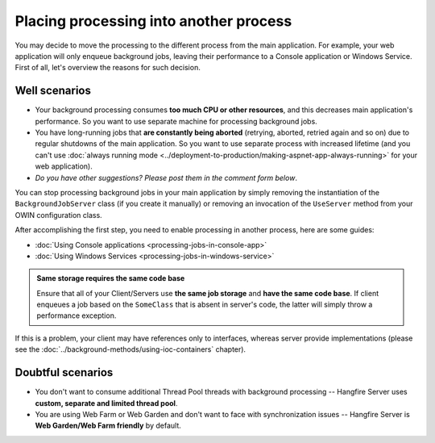 Placing processing into another process
========================================

You may decide to move the processing to the different process from the main application. For example, your web application will only enqueue background jobs, leaving their performance to a Console application or Windows Service. First of all, let's overview the reasons for such decision.

Well scenarios
---------------

* Your background processing consumes **too much CPU or other resources**, and this decreases main application's performance. So you want to use separate machine for processing background jobs.
* You have long-running jobs that **are constantly being aborted** (retrying, aborted, retried again and so on) due to regular shutdowns of the main application. So you want to use separate process with increased lifetime (and you can't use :doc:`always running mode <../deployment-to-production/making-aspnet-app-always-running>` for your web application).
* *Do you have other suggestions? Please post them in the comment form below*.

You can stop processing background jobs in your main application by simply removing the instantiation of the ``BackgroundJobServer`` class (if you create it manually) or removing an invocation of the ``UseServer`` method from your OWIN configuration class.

After accomplishing the first step, you need to enable processing in another process, here are some guides:

* :doc:`Using Console applications <processing-jobs-in-console-app>`
* :doc:`Using Windows Services <processing-jobs-in-windows-service>`

.. admonition:: Same storage requires the same code base
   :class: note

   Ensure that all of your Client/Servers use **the same job storage** and **have the same code base**. If client enqueues a job based on the ``SomeClass`` that is absent in server's code, the latter will simply throw a performance exception.

If this is a problem, your client may have references only to interfaces, whereas server provide implementations (please see the :doc:`../background-methods/using-ioc-containers` chapter).

Doubtful scenarios
-------------------

* You don't want to consume additional Thread Pool threads with background processing -- Hangfire Server uses **custom, separate and limited thread pool**.
* You are using Web Farm or Web Garden and don't want to face with synchronization issues -- Hangfire Server is **Web Garden/Web Farm friendly** by default.